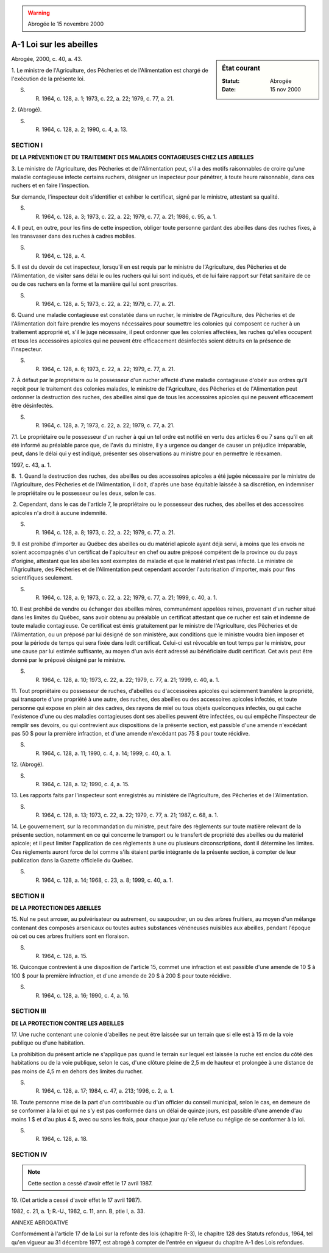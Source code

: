 .. warning:: Abrogée le 15 novembre 2000

.. _A-1:

========================
A-1 Loi sur les abeilles
========================

.. sidebar:: État courant

    :Statut: Abrogée
    :Date: 15 nov 2000

Abrogée, 2000, c. 40, a. 43.

1. Le ministre de l'Agriculture, des Pêcheries et de l'Alimentation est chargé de l'exécution de la présente loi.

S. R. 1964, c. 128, a. 1; 1973, c. 22, a. 22; 1979, c. 77, a. 21.

2. (Abrogé).

S. R. 1964, c. 128, a. 2; 1990, c. 4, a. 13.

SECTION I
~~~~~~~~~

**DE LA PRÉVENTION ET DU TRAITEMENT DES MALADIES CONTAGIEUSES CHEZ LES ABEILLES**

3. Le ministre de l'Agriculture, des Pêcheries et de l'Alimentation peut, s'il a des motifs raisonnables de croire qu'une maladie contagieuse infecte certains ruchers, désigner un inspecteur pour pénétrer, à toute heure raisonnable, dans ces ruchers et en faire l'inspection.

Sur demande, l'inspecteur doit s'identifier et exhiber le certificat, signé par le ministre, attestant sa qualité.

S. R. 1964, c. 128, a. 3; 1973, c. 22, a. 22; 1979, c. 77, a. 21; 1986, c. 95, a. 1.

4. Il peut, en outre, pour les fins de cette inspection, obliger toute personne gardant des abeilles dans des ruches fixes, à les transvaser dans des ruches à cadres mobiles.

S. R. 1964, c. 128, a. 4.

5. Il est du devoir de cet inspecteur, lorsqu'il en est requis par le ministre de l'Agriculture, des Pêcheries et de l'Alimentation, de visiter sans délai le ou les ruchers qui lui sont indiqués, et de lui faire rapport sur l'état sanitaire de ce ou de ces ruchers en la forme et la manière qui lui sont prescrites.

S. R. 1964, c. 128, a. 5; 1973, c. 22, a. 22; 1979, c. 77, a. 21.

6. Quand une maladie contagieuse est constatée dans un rucher, le ministre de l'Agriculture, des Pêcheries et de l'Alimentation doit faire prendre les moyens nécessaires pour soumettre les colonies qui composent ce rucher à un traitement approprié et, s'il le juge nécessaire, il peut ordonner que les colonies affectées, les ruches qu'elles occupent et tous les accessoires apicoles qui ne peuvent être efficacement désinfectés soient détruits en la présence de l'inspecteur.

S. R. 1964, c. 128, a. 6; 1973, c. 22, a. 22; 1979, c. 77, a. 21.

7. À défaut par le propriétaire ou le possesseur d'un rucher affecté d'une maladie contagieuse d'obéir aux ordres qu'il reçoit pour le traitement des colonies malades, le ministre de l'Agriculture, des Pêcheries et de l'Alimentation peut ordonner la destruction des ruches, des abeilles ainsi que de tous les accessoires apicoles qui ne peuvent efficacement être désinfectés.

S. R. 1964, c. 128, a. 7; 1973, c. 22, a. 22; 1979, c. 77, a. 21.

7.1. Le propriétaire ou le possesseur d'un rucher à qui un tel ordre est notifié en vertu des articles 6 ou 7 sans qu'il en ait été informé au préalable parce que, de l'avis du ministre, il y a urgence ou danger de causer un préjudice irréparable, peut, dans le délai qui y est indiqué, présenter ses observations au ministre pour en permettre le réexamen.

1997, c. 43, a. 1.

8.  1. Quand la destruction des ruches, des abeilles ou des accessoires apicoles a été jugée nécessaire par le ministre de l'Agriculture, des Pêcheries et de l'Alimentation, il doit, d'après une base équitable laissée à sa discrétion, en indemniser le propriétaire ou le possesseur ou les deux, selon le cas.

 2. Cependant, dans le cas de l'article 7, le propriétaire ou le possesseur des ruches, des abeilles et des accessoires apicoles n'a droit à aucune indemnité.

S. R. 1964, c. 128, a. 8; 1973, c. 22, a. 22; 1979, c. 77, a. 21.

9. Il est prohibé d'importer au Québec des abeilles ou du matériel apicole ayant déjà servi, à moins que les envois ne soient accompagnés d'un certificat de l'apiculteur en chef ou autre préposé compétent de la province ou du pays d'origine, attestant que les abeilles sont exemptes de maladie et que le matériel n'est pas infecté. Le ministre de l'Agriculture, des Pêcheries et de l'Alimentation peut cependant accorder l'autorisation d'importer, mais pour fins scientifiques seulement.

S. R. 1964, c. 128, a. 9; 1973, c. 22, a. 22; 1979, c. 77, a. 21; 1999, c. 40, a. 1.

10. Il est prohibé de vendre ou échanger des abeilles mères, communément appelées reines, provenant d'un rucher situé dans les limites du Québec, sans avoir obtenu au préalable un certificat attestant que ce rucher est sain et indemne de toute maladie contagieuse. Ce certificat est émis gratuitement par le ministre de l'Agriculture, des Pêcheries et de l'Alimentation, ou un préposé par lui désigné de son ministère, aux conditions que le ministre voudra bien imposer et pour la période de temps qui sera fixée dans ledit certificat. Celui-ci est révocable en tout temps par le ministre, pour une cause par lui estimée suffisante, au moyen d'un avis écrit adressé au bénéficiaire dudit certificat. Cet avis peut être donné par le préposé désigné par le ministre.

S. R. 1964, c. 128, a. 10; 1973, c. 22, a. 22; 1979, c. 77, a. 21; 1999, c. 40, a. 1.

11. Tout propriétaire ou possesseur de ruches, d'abeilles ou d'accessoires apicoles qui sciemment transfère la propriété, qui transporte d'une propriété à une autre, des ruches, des abeilles ou des accessoires apicoles infectés, et toute personne qui expose en plein air des cadres, des rayons de miel ou tous objets quelconques infectés, ou qui cache l'existence d'une ou des maladies contagieuses dont ses abeilles peuvent être infectées, ou qui empêche l'inspecteur de remplir ses devoirs, ou qui contrevient aux dispositions de la présente section, est passible d'une amende n'excédant pas 50 $ pour la première infraction, et d'une amende n'excédant pas 75 $ pour toute récidive.

S. R. 1964, c. 128, a. 11; 1990, c. 4, a. 14; 1999, c. 40, a. 1.

12. (Abrogé).

S. R. 1964, c. 128, a. 12; 1990, c. 4, a. 15.

13. Les rapports faits par l'inspecteur sont enregistrés au ministère de l'Agriculture, des Pêcheries et de l'Alimentation.

S. R. 1964, c. 128, a. 13; 1973, c. 22, a. 22; 1979, c. 77, a. 21; 1987, c. 68, a. 1.

14. Le gouvernement, sur la recommandation du ministre, peut faire des règlements sur toute matière relevant de la présente section, notamment en ce qui concerne le transport ou le transfert de propriété des abeilles ou du matériel apicole; et il peut limiter l'application de ces règlements à une ou plusieurs circonscriptions, dont il détermine les limites.  Ces règlements auront force de loi comme s'ils étaient partie intégrante de la présente section, à compter de leur publication dans la Gazette officielle du Québec.

S. R. 1964, c. 128, a. 14; 1968, c. 23, a. 8; 1999, c. 40, a. 1.

SECTION II
~~~~~~~~~~

**DE LA PROTECTION DES ABEILLES**

15. Nul ne peut arroser, au pulvérisateur ou autrement, ou saupoudrer, un ou des arbres fruitiers, au moyen d'un mélange contenant des composés arsenicaux ou toutes autres substances vénéneuses nuisibles aux abeilles, pendant l'époque où cet ou ces arbres fruitiers sont en floraison.

S. R. 1964, c. 128, a. 15.

16. Quiconque contrevient à une disposition de l'article 15, commet une infraction et est passible d'une amende de 10 $ à 100 $ pour la première infraction, et d'une amende de 20 $ à 200 $ pour toute récidive.

S. R. 1964, c. 128, a. 16; 1990, c. 4, a. 16.

SECTION III
~~~~~~~~~~~

**DE LA PROTECTION CONTRE LES ABEILLES**

17. Une ruche contenant une colonie d'abeilles ne peut être laissée sur un terrain que si elle est à 15 m de la voie publique ou d'une habitation.

La prohibition du présent article ne s'applique pas quand le terrain sur lequel est laissée la ruche est enclos du côté des habitations ou de la voie publique, selon le cas, d'une clôture pleine de 2,5 m de hauteur et prolongée à une distance de pas moins de 4,5 m en dehors des limites du rucher.

S. R. 1964, c. 128, a. 17; 1984, c. 47, a. 213; 1996, c. 2, a. 1.

18. Toute personne mise de la part d'un contribuable ou d'un officier du conseil municipal, selon le cas, en demeure de se conformer à la loi et qui ne s'y est pas conformée dans un délai de quinze jours, est passible d'une amende d'au moins 1 $ et d'au plus 4 $, avec ou sans les frais, pour chaque jour qu'elle refuse ou néglige de se conformer à la loi.

S. R. 1964, c. 128, a. 18.

SECTION IV
~~~~~~~~~~


.. note:: Cette section a cessé d'avoir effet le 17 avril 1987.

19. (Cet article a cessé d'avoir effet le 17 avril 1987).

1982, c. 21, a. 1; R.-U., 1982, c. 11, ann. B, ptie I, a. 33.

ANNEXE ABROGATIVE

Conformément à l'article 17 de la Loi sur la refonte des lois (chapitre R-3), le chapitre 128 des Statuts refondus, 1964, tel qu'en vigueur au 31 décembre 1977, est abrogé à compter de l'entrée en vigueur du chapitre A-1 des Lois refondues.
